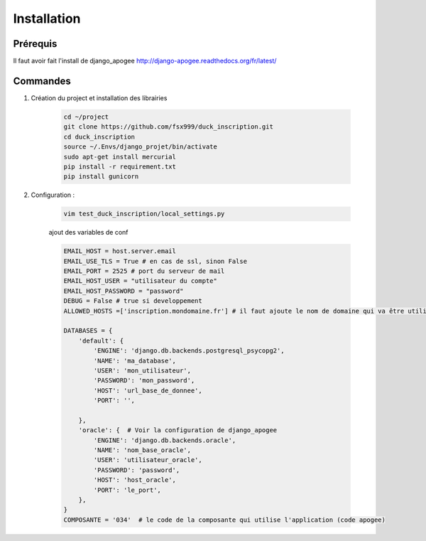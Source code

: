 ============
Installation
============


Prérequis
---------

Il faut avoir fait l'install de django_apogee http://django-apogee.readthedocs.org/fr/latest/

Commandes
---------

#) Création du project et installation des librairies

    .. code-block:: bash

        cd ~/project
        git clone https://github.com/fsx999/duck_inscription.git
        cd duck_inscription
        source ~/.Envs/django_projet/bin/activate
        sudo apt-get install mercurial
        pip install -r requirement.txt
        pip install gunicorn


#) Configuration :

    .. code-block:: bash

        vim test_duck_inscription/local_settings.py


    ajout des variables de conf

    .. code-block:: python

        EMAIL_HOST = host.server.email
        EMAIL_USE_TLS = True # en cas de ssl, sinon False
        EMAIL_PORT = 2525 # port du serveur de mail
        EMAIL_HOST_USER = "utilisateur du compte"
        EMAIL_HOST_PASSWORD = "password"
        DEBUG = False # true si developpement
        ALLOWED_HOSTS =['inscription.mondomaine.fr'] # il faut ajoute le nom de domaine qui va être utiliser pour le site

        DATABASES = {
            'default': {
                'ENGINE': 'django.db.backends.postgresql_psycopg2',
                'NAME': 'ma_database',
                'USER': 'mon_utilisateur',
                'PASSWORD': 'mon_password',
                'HOST': 'url_base_de_donnee',
                'PORT': '',

            },
            'oracle': {  # Voir la configuration de django_apogee
                'ENGINE': 'django.db.backends.oracle',
                'NAME': 'nom_base_oracle',
                'USER': 'utilisateur_oracle',
                'PASSWORD': 'password',
                'HOST': 'host_oracle',
                'PORT': 'le_port',
            },
        }
        COMPOSANTE = '034'  # le code de la composante qui utilise l'application (code apogee)
